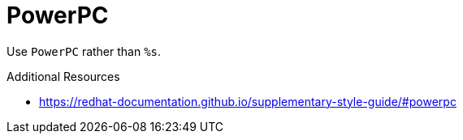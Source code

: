 :navtitle: PowerPC
:keywords: reference, rule, PowerPC

= PowerPC

Use `PowerPC` rather than `%s`.

.Additional Resources

* link:https://redhat-documentation.github.io/supplementary-style-guide/#powerpc[]


